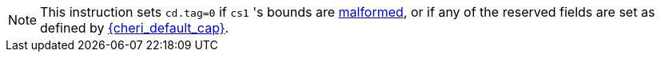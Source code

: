 NOTE: This instruction sets `cd.tag=0` if `cs1` 's bounds are <<section_cap_malformed,malformed>>, or if any of the reserved fields are set as defined by <<app_cap_description,{cheri_default_cap}>>.
